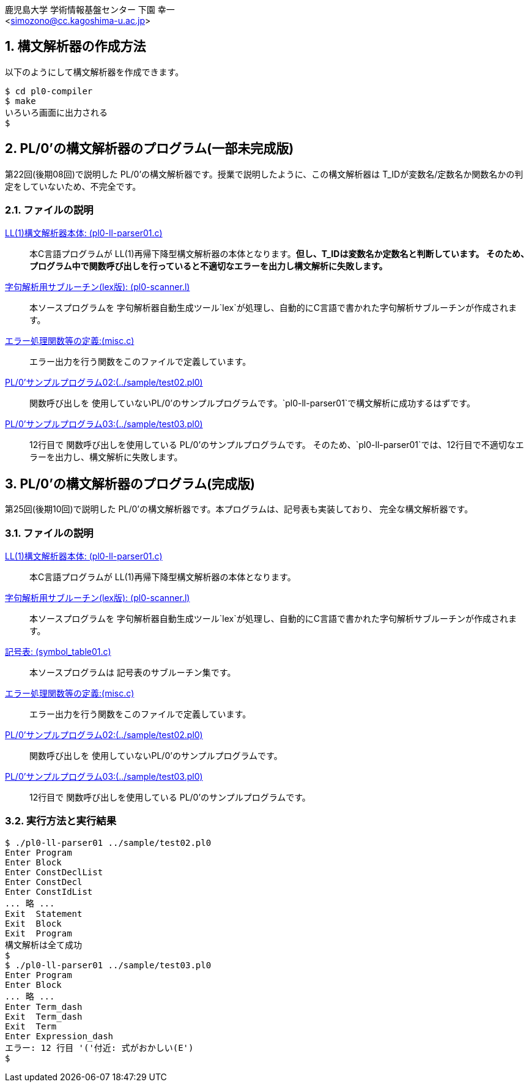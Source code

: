 = PL/0'の構文解析器
:Author: 鹿児島大学 学術情報基盤センター 下園 幸一
:Email: <simozono@cc.kagoshima-u.ac.jp>
:doctype: article
:compat-mode!:
:source-highlighter: coderay
:icons: font
:copyright: Computing and Communications Center, Kagoshima University
:notitle:
:sectnums:

== 構文解析器の作成方法
以下のようにして構文解析器を作成できます。

[source,bash]
----
$ cd pl0-compiler
$ make
いろいろ画面に出力される
$
----

== PL/0'の構文解析器のプログラム(一部未完成版)
第22回(後期08回)で説明した PL/0'の構文解析器です。授業で説明したように、この構文解析器は
T_IDが変数名/定数名か関数名かの判定をしていないため、不完全です。

=== ファイルの説明
link:pl0-ll-parser01.c[LL(1)構文解析器本体: (pl0-ll-parser01.c)]:: 本C言語プログラムが
LL(1)再帰下降型構文解析器の本体となります。**但し、T_IDは変数名か定数名と判断しています。
そのため、プログラム中で関数呼び出しを行っていると不適切なエラーを出力し構文解析に失敗します。**
link:pl0-scanner.l[字句解析用サブルーチン(lex版): (pl0-scanner.l)]:: 本ソースプログラムを
字句解析器自動生成ツール`lex`が処理し、自動的にC言語で書かれた字句解析サブルーチンが作成されます。
link:misc.c[エラー処理関数等の定義:(misc.c)]:: エラー出力を行う関数をこのファイルで定義しています。
link:../sample/test02.pl0[PL/0'サンプルプログラム02:(../sample/test02.pl0)]:: 関数呼び出しを
使用していないPL/0'のサンプルプログラムです。`pl0-ll-parser01`で構文解析に成功するはずです。
link:../sample/test03.pl0[PL/0'サンプルプログラム03:(../sample/test03.pl0)]:: 12行目で
関数呼び出しを使用している PL/0'のサンプルプログラムです。
そのため、`pl0-ll-parser01`では、12行目で不適切なエラーを出力し、構文解析に失敗します。

== PL/0'の構文解析器のプログラム(完成版)
第25回(後期10回)で説明した PL/0'の構文解析器です。本プログラムは、記号表も実装しており、
完全な構文解析器です。

=== ファイルの説明
link:pl0-ll-parser02.c[LL(1)構文解析器本体: (pl0-ll-parser01.c)]:: 本C言語プログラムが
LL(1)再帰下降型構文解析器の本体となります。
link:pl0-scanner.l[字句解析用サブルーチン(lex版): (pl0-scanner.l)]:: 本ソースプログラムを
字句解析器自動生成ツール`lex`が処理し、自動的にC言語で書かれた字句解析サブルーチンが作成されます。
link:symbol_table01.c[記号表: (symbol_table01.c)]:: 本ソースプログラムは
記号表のサブルーチン集です。
link:misc.c[エラー処理関数等の定義:(misc.c)]:: エラー出力を行う関数をこのファイルで定義しています。
link:../sample/test02.pl0[PL/0'サンプルプログラム02:(../sample/test02.pl0)]:: 関数呼び出しを
使用していないPL/0'のサンプルプログラムです。
link:../sample/test03.pl0[PL/0'サンプルプログラム03:(../sample/test03.pl0)]:: 12行目で
関数呼び出しを使用している PL/0'のサンプルプログラムです。

=== 実行方法と実行結果
[source,bash]
----
$ ./pl0-ll-parser01 ../sample/test02.pl0
Enter Program
Enter Block
Enter ConstDeclList
Enter ConstDecl
Enter ConstIdList
... 略 ...
Exit  Statement
Exit  Block
Exit  Program
構文解析は全て成功
$
$ ./pl0-ll-parser01 ../sample/test03.pl0
Enter Program
Enter Block
... 略 ...
Enter Term_dash
Exit  Term_dash
Exit  Term
Enter Expression_dash
エラー: 12 行目 '('付近: 式がおかしい(E')
$
----
